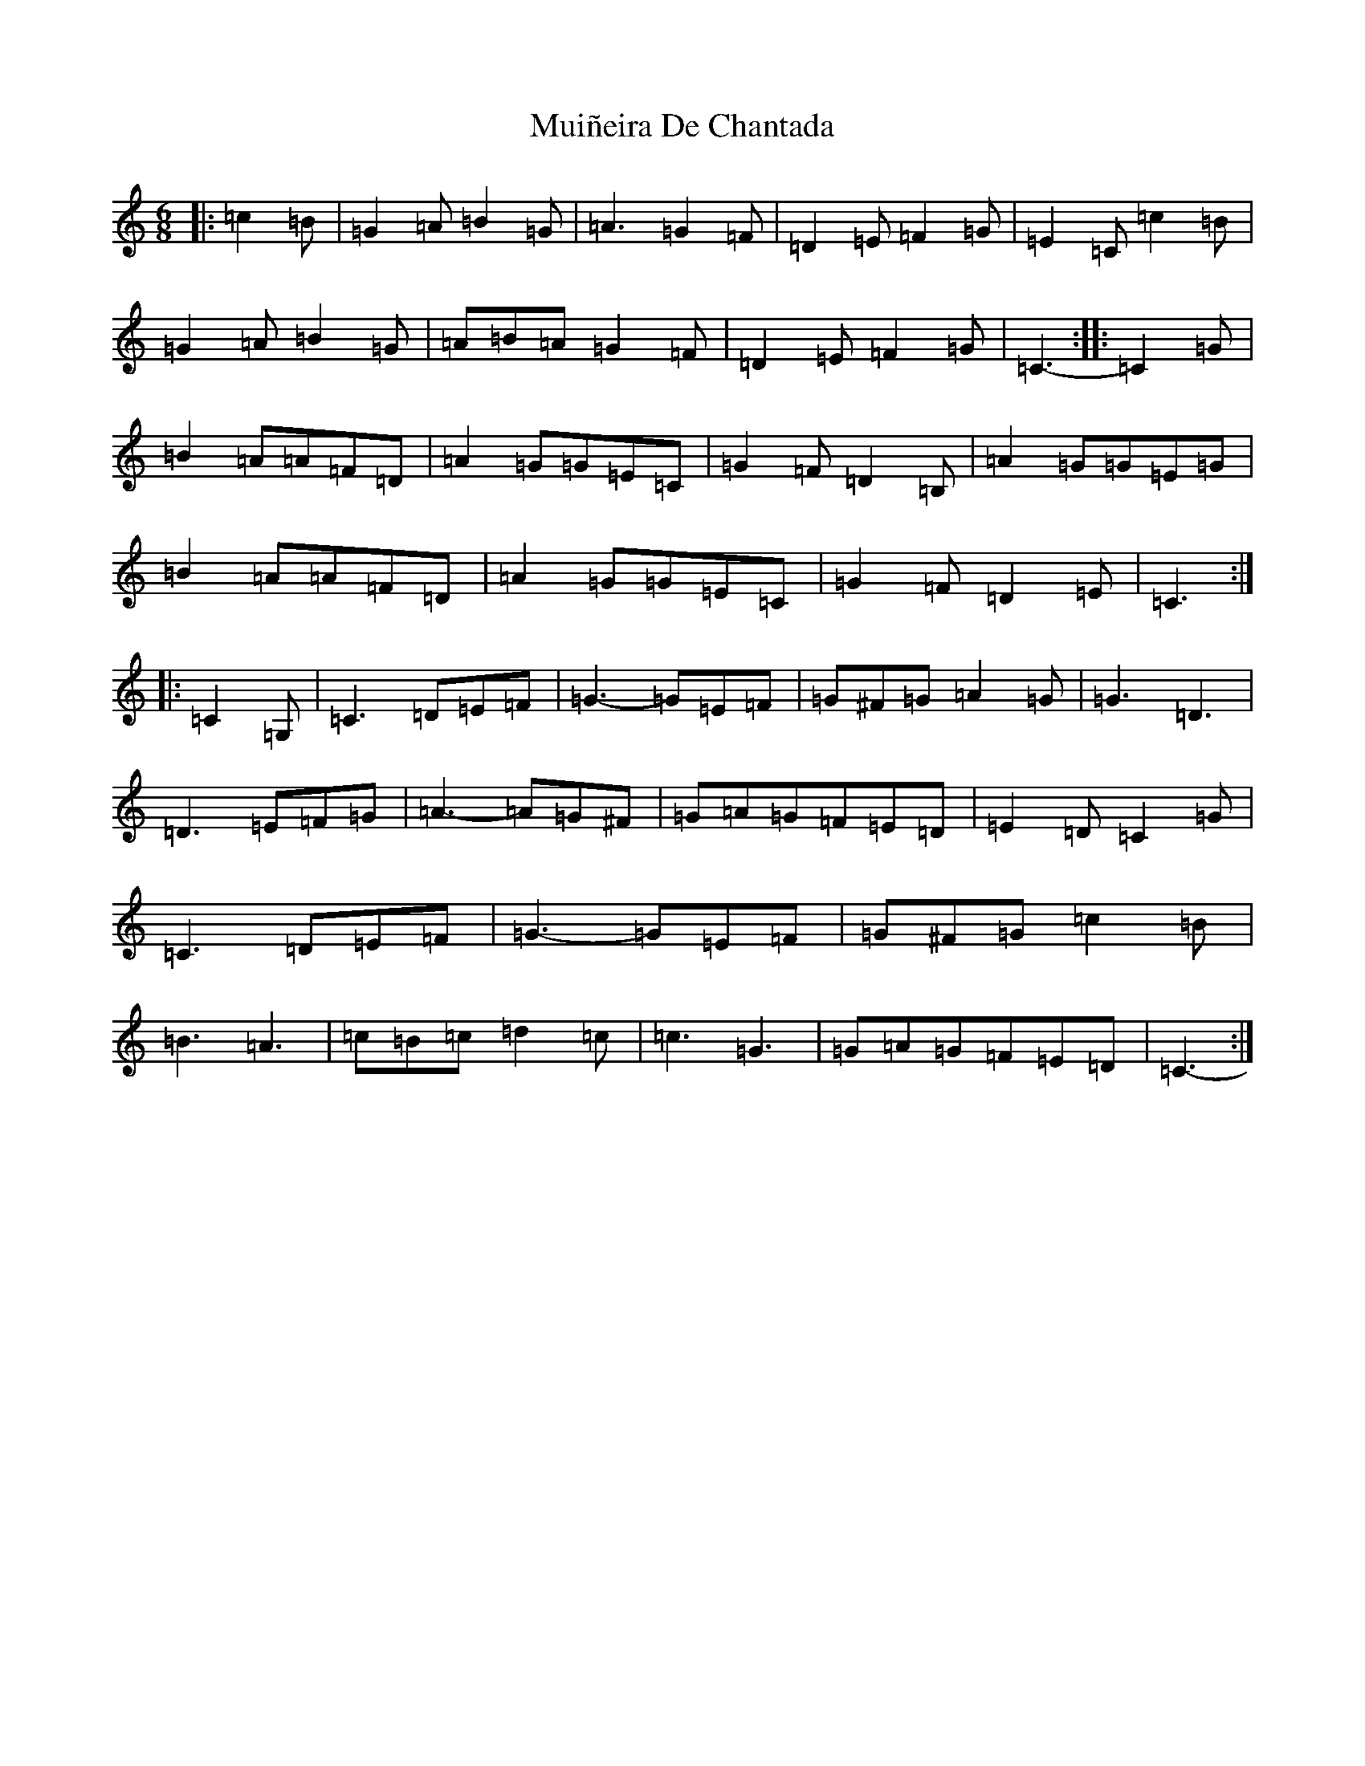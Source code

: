 X: 14986
T: Muiñeira De Chantada
S: https://thesession.org/tunes/7738#setting7738
R: jig
M:6/8
L:1/8
K: C Major
|:=c2=B|=G2=A=B2=G|=A3=G2=F|=D2=E=F2=G|=E2=C=c2=B|=G2=A=B2=G|=A=B=A=G2=F|=D2=E=F2=G|=C3-:||:=C2=G|=B2=A=A=F=D|=A2=G=G=E=C|=G2=F=D2=B,|=A2=G=G=E=G|=B2=A=A=F=D|=A2=G=G=E=C|=G2=F=D2=E|=C3:||:=C2=G,|=C3=D=E=F|=G3-=G=E=F|=G^F=G=A2=G|=G3=D3|=D3=E=F=G|=A3-=A=G^F|=G=A=G=F=E=D|=E2=D=C2=G|=C3=D=E=F|=G3-=G=E=F|=G^F=G=c2=B|=B3=A3|=c=B=c=d2=c|=c3=G3|=G=A=G=F=E=D|=C3-:|